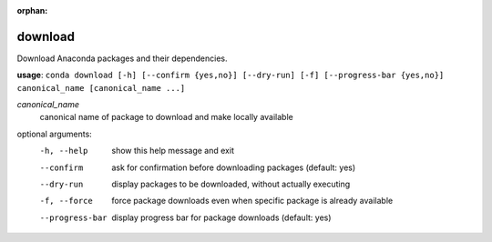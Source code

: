 :orphan:

--------
download
--------

Download Anaconda packages and their dependencies.

**usage**: ``conda download [-h] [--confirm {yes,no}] [--dry-run] [-f] [--progress-bar {yes,no}] canonical_name [canonical_name ...]``

*canonical_name*
    canonical name of package to download and make locally available

optional arguments:
    -h, --help          show this help message and exit
    --confirm           ask for confirmation before downloading packages (default: yes)
    --dry-run           display packages to be downloaded, without actually executing
    -f, --force         force package downloads even when specific package is already available
    --progress-bar      display progress bar for package downloads (default: yes)
